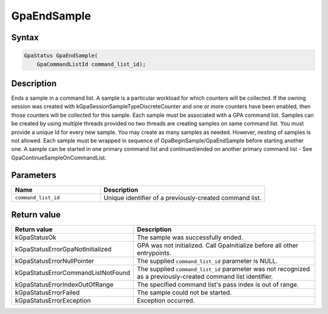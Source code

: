 .. Copyright (c) 2018-2024 Advanced Micro Devices, Inc. All rights reserved.

GpaEndSample
@@@@@@@@@@@@

Syntax
%%%%%%

.. code-block:: c++

    GpaStatus GpaEndSample(
        GpaCommandListId command_list_id);

Description
%%%%%%%%%%%

Ends a sample in a command list. A sample is a particular workload for which
counters will be collected. If the owning session was created with
kGpaSessionSampleTypeDiscreteCounter and one or more counters have been
enabled, then those counters will be collected for this sample. Each sample
must be associated with a GPA command list. Samples can be created by using
multiple threads provided no two threads are creating samples on same command
list. You must provide a unique Id for every new sample. You may create as many
samples as needed. However, nesting of samples is not allowed. Each sample must
be wrapped in sequence of GpaBeginSample/GpaEndSample before starting another
one. A sample can be started in one primary command list and continued/ended on
another primary command list - See GpaContinueSampleOnCommandList.

Parameters
%%%%%%%%%%

.. csv-table::
    :header: "Name", "Description"
    :widths: 35, 65

    "``command_list_id``", "Unique identifier of a previously-created command list."

Return value
%%%%%%%%%%%%

.. csv-table::
    :header: "Return value", "Description"
    :widths: 35, 65

    "kGpaStatusOk", "The sample was successfully ended."
    "kGpaStatusErrorGpaNotInitialized", "GPA was not initialized. Call GpaInitialize before all other entrypoints."
    "kGpaStatusErrorNullPointer", "The supplied ``command_list_id`` parameter is NULL."
    "kGpaStatusErrorCommandListNotFound", "The supplied ``command_list_id`` parameter was not recognized as a previously-created command list identifier."
    "kGpaStatusErrorIndexOutOfRange", "The specified command list's pass index is out of range."
    "kGpaStatusErrorFailed", "The sample could not be started."
    "kGpaStatusErrorException", "Exception occurred."
